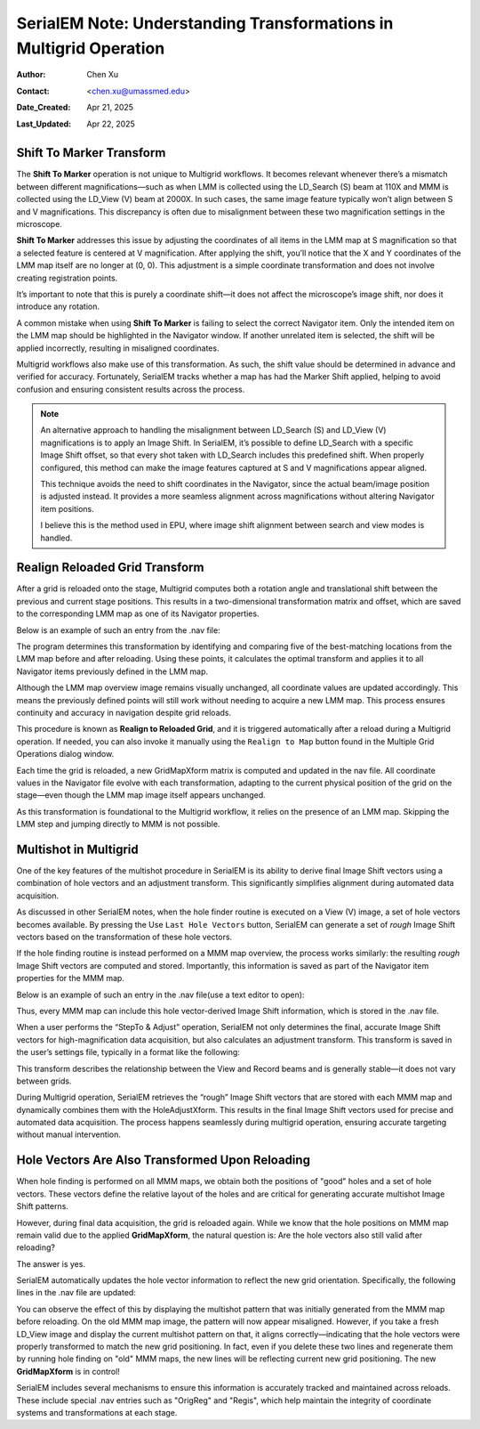 .. _Understanding_Transforms_in_Multigrid:

SerialEM Note: Understanding Transformations in Multigrid Operation
===================================================================

:Author: Chen Xu
:Contact: <chen.xu@umassmed.edu>
:Date_Created: Apr 21, 2025
:Last_Updated: Apr 22, 2025

.. glossary::

   Abstract
      The current design of Multigrid in SerialEM is not fully automated yet, but it follows a structured three-step process: LMM (Low-Magnification Mapping), 
      MMM (Medium-Magnification Mapping), and final data acquisition. Each grid is reloaded at least twice during this process.
        
      Typically, LMM maps are collected for all grids in a single automated run. The system loads each grid and acquires its LMM map. At this stage, "good"        
      mesh areas are selected using Navigator point items or polygons on each grid’s LMM map.
        
      Following that, MMM maps are collected—again, automatically—for all grids. Holes are then defined on each MMM map, and the program is instructed to          
      collect all the corresponding images automatically.
        
      While this workflow sounds straightforward, complications arise due to physical changes that occur when grids are reloaded. Reloading a grid
      inevitably introduces some degree of rotation and translation, which means previously defined Navigator items may no longer align correctly. It's   
      critical to ensure these items remain usable without having to acquire new maps. This is a key aspect of maintaining efficiency and consistency in the       
      workflow.
        
      Things become even more complex when using multi-hole acquisition with Multigrid. Each grid may differ significantly in geometry, requiring accurate 
      Image Shift vectors to be determined automatically for each grid — and sometimes even for each map — without manual intervention.
        
      How is all of this achieved? In this note, I want to share my understanding of the process, so that new users can better grasp what's happening 
      behind the scenes and avoid treating it as a black box. I am certain there are things not correct or accurate, but I hope this helps.  
 

.. _marker_shift:

Shift To Marker Transform
-------------------------

The **Shift To Marker** operation is not unique to Multigrid workflows. It becomes relevant whenever there’s a mismatch between different magnifications—such 
as when LMM is collected using the LD_Search (S) beam at 110X and MMM is collected using the LD_View (V) beam at 2000X. In such cases, the same image feature 
typically won’t align between S and V magnifications. This discrepancy is often due to misalignment between these two magnification settings in the microscope.

**Shift To Marker** addresses this issue by adjusting the coordinates of all items in the LMM map at S magnification so that a selected feature is centered at 
V magnification. After applying the shift, you’ll notice that the X and Y coordinates of the LMM map itself are no longer at (0, 0). This adjustment is a simple 
coordinate transformation and does not involve creating registration points.

It’s important to note that this is purely a coordinate shift—it does not affect the microscope’s image shift, nor does it introduce any rotation.

A common mistake when using **Shift To Marker** is failing to select the correct Navigator item. Only the intended item on the LMM map should be highlighted 
in the Navigator window. If another unrelated item is selected, the shift will be applied incorrectly, resulting in misaligned coordinates.

Multigrid workflows also make use of this transformation. As such, the shift value should be determined in advance and verified for accuracy. Fortunately, 
SerialEM tracks whether a map has had the Marker Shift applied, helping to avoid confusion and ensuring consistent results across the process.

.. note::
   An alternative approach to handling the misalignment between LD_Search (S) and LD_View (V) magnifications is to apply an Image Shift. In SerialEM, it’s      
   possible to define LD_Search with a specific Image Shift offset, so that every shot taken with LD_Search includes this predefined shift. When properly      
   configured, this method can make the image features captured at S and V magnifications appear aligned.

   This technique avoids the need to shift coordinates in the Navigator, since the actual beam/image position is adjusted instead. It provides a more           
   seamless alignment across magnifications without altering Navigator item positions.

   I believe this is the method used in EPU, where image shift alignment between search and view modes is handled. 

.. _Realign_Reloaded_Grid_transform:

Realign Reloaded Grid Transform
-------------------------------

After a grid is reloaded onto the stage, Multigrid computes both a rotation angle and translational shift between the previous 
and current stage positions. This results in a two-dimensional transformation matrix and offset, which are saved to the 
corresponding LMM map as one of its Navigator properties.

Below is an example of such an entry from the .nav file:

.. code-block:: python
   :caption: GridMapXform entry for LMM map

   ...
   GridMapXform = 0.997785 0.0665214 -0.0665214 0.997785 -11.1591 -15.8475
   ...

The program determines this transformation by identifying and comparing five of the best-matching locations from the 
LMM map before and after reloading. Using these points, it calculates the optimal transform and applies it to all 
Navigator items previously defined in the LMM map.

Although the LMM map overview image remains visually unchanged, all coordinate values are updated accordingly. This 
means the previously defined points will still work without needing to acquire a new LMM map. This process ensures 
continuity and accuracy in navigation despite grid reloads.

This procedure is known as **Realign to Reloaded Grid**, and it is triggered automatically after a reload during a Multigrid 
operation. If needed, you can also invoke it manually using the ``Realign to Map`` button found in the Multiple Grid 
Operations dialog window.

Each time the grid is reloaded, a new GridMapXform matrix is computed and updated in the nav file. All coordinate values in the Navigator 
file evolve with each transformation, adapting to the current physical position of the grid on the stage—even though the 
LMM map image itself appears unchanged.

As this transformation is foundational to the Multigrid workflow, it relies on the presence of an LMM map. Skipping the 
LMM step and jumping directly to MMM is not possible.

.. _Multishot_in_multigrid:

Multishot in Multigrid 
----------------------

One of the key features of the multishot procedure in SerialEM is its ability to derive final Image Shift vectors using 
a combination of hole vectors and an adjustment transform. This significantly simplifies alignment during automated data 
acquisition.

As discussed in other SerialEM notes, when the hole finder routine is executed on a View (V) image, a set of hole vectors 
becomes available. By pressing the Use ``Last Hole Vectors`` button, SerialEM can generate a set of *rough* Image Shift vectors 
based on the transformation of these hole vectors. 

If the hole finding routine is instead performed on a MMM map overview, the process works similarly: the resulting *rough* 
Image Shift vectors are computed and stored. Importantly, this information is saved as part of the Navigator item properties 
for the MMM map.

Below is an example of such an entry in the .nav file(use a text editor to open):

.. code-block:: python
   :caption: rough IS vectors stored with MMM map

   HoleISXspacing = -1.40096 2.16152 0
   HoleISYspacing = -2.17058 -1.41177 0

Thus, every MMM map can include this hole vector-derived Image Shift information, which is stored in the .nav file.

When a user performs the “StepTo & Adjust” operation, SerialEM not only determines the final, accurate Image Shift vectors 
for high-magnification data acquisition, but also calculates an adjustment transform. This transform is saved in the user’s 
settings file, typically in a format like the following:

.. code-block:: python
   :caption: Adjustment Transform for final IS vectors

   HoleAdjustXform -37 0 0 18 35 0.918684 0.015073 0.000718 0.926858

This transform describes the relationship between the View and Record beams and is generally stable—it does not vary between grids.

During Multigrid operation, SerialEM retrieves the “rough” Image Shift vectors that are stored with each MMM map and dynamically 
combines them with the HoleAdjustXform. This results in the final Image Shift vectors used for precise and automated data acquisition. 
The process happens seamlessly during multigrid operation, ensuring accurate targeting without manual intervention.

.. _hole_vectors_transform:

Hole Vectors Are Also Transformed Upon Reloading
------------------------------------------------

When hole finding is performed on all MMM maps, we obtain both the positions of "good" holes and a set of hole vectors. These 
vectors define the relative layout of the holes and are critical for generating accurate multishot Image Shift patterns.

However, during final data acquisition, the grid is reloaded again. While we know that the hole positions on MMM map remain valid due to 
the applied **GridMapXform**, the natural question is: Are the hole vectors also still valid after reloading?

The answer is yes.

SerialEM automatically updates the hole vector information to reflect the new grid orientation. Specifically, the following lines 
in the .nav file are updated:

.. code-block:: python
   :caption: IS vectors for MMM map

   HoleISXspacing = ...
   HoleISYspacing = ...

You can observe the effect of this by displaying the multishot pattern that was initially generated from the MMM map before 
reloading. On the old MMM map image, the pattern will now appear misaligned. However, if you take a fresh LD_View image and 
display the current multishot pattern on that, it aligns correctly—indicating that the hole vectors were properly transformed 
to match the new grid positioning. In fact, even if you delete these two lines and regenerate them by running hole finding on 
"old" MMM maps, the new lines will be reflecting current new grid positioning. The new **GridMapXform** is in control!

SerialEM includes several mechanisms to ensure this information is accurately tracked and maintained across reloads. These 
include special .nav entries such as "OrigReg" and "Regis", which help maintain the integrity of coordinate systems and 
transformations at each stage.
